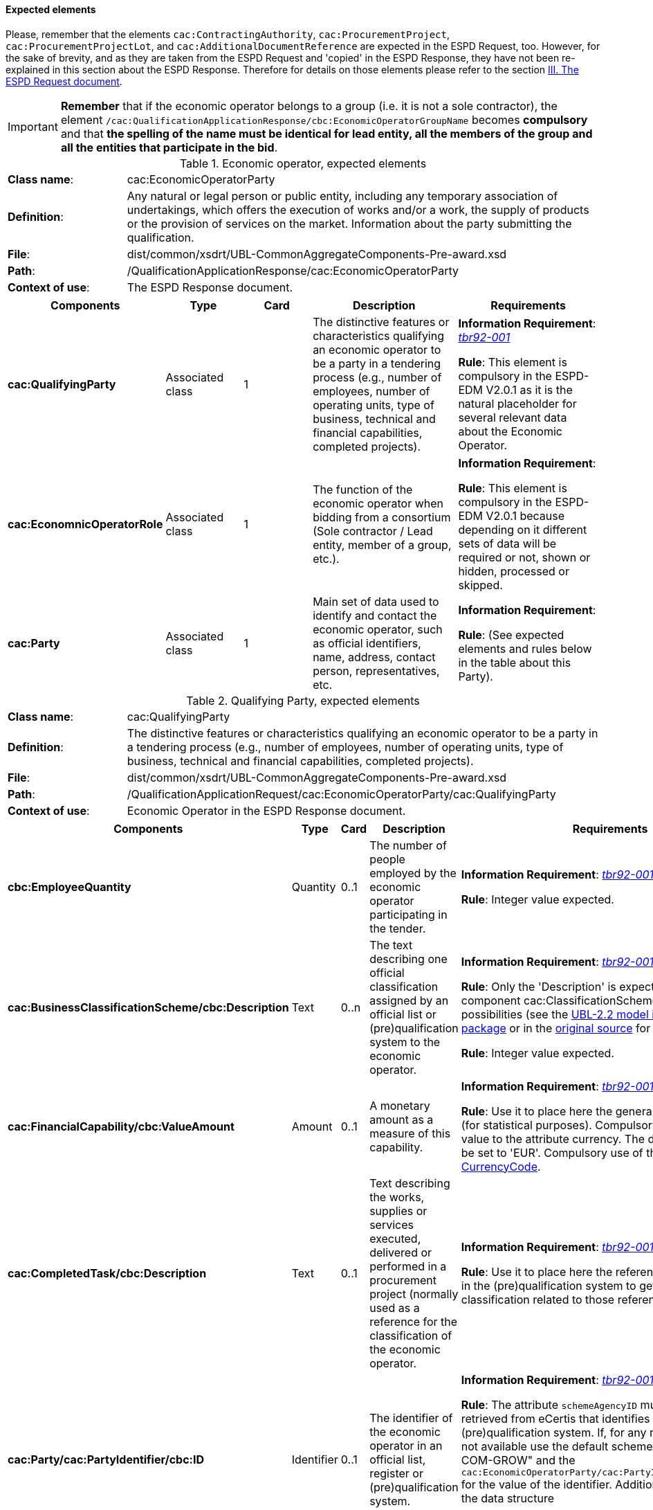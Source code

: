 
==== Expected elements

Please, remember that the elements `cac:ContractingAuthority`, `cac:ProcurementProject`, `cac:ProcurementProjectLot`, and `cac:AdditionalDocumentReference` are expected in the ESPD Request, too. However, for the sake of brevity, and as they are taken from the ESPD Request and 'copied' in the ESPD Response, they have not been re-explained in this section about the ESPD Response. Therefore for details on those elements please refer to the section link:#iii-the-espd-request-document[III. The ESPD Request document].

[IMPORTANT]
====
*Remember* that if the economic operator belongs to a group (i.e. it is not a sole contractor), the element `/cac:QualificationApplicationResponse/cbc:EconomicOperatorGroupName` becomes *compulsory* and that *the spelling of the name must be identical for lead entity, all the members of the group and all the entities that participate in the bid*. 
====

.Economic operator, expected elements
[cols="<1,<4"]
|===
|*Class name*:|cac:EconomicOperatorParty
|*Definition*:|Any natural or legal person or public entity, including any temporary association of undertakings, which offers the execution of works and/or a work, the supply of products or the provision of services on the market. Information about the party submitting the qualification.
|*File*:
|dist/common/xsdrt/UBL-CommonAggregateComponents-Pre-award.xsd
|*Path*:
|/QualificationApplicationResponse/cac:EconomicOperatorParty
|*Context of use*:|The ESPD Response document.
|===
[cols="<1,<1,<1,<2,<2"]
|===
|*Components*|*Type*|*Card*|*Description*|*Requirements*

|*cac:QualifyingParty*
|Associated class
|1
|The distinctive features or characteristics qualifying an economic operator to be a party in a tendering process (e.g., number of employees, number of operating units, type of business, technical and financial capabilities, completed projects).
|*Information Requirement*: http://wiki.ds.unipi.gr/display/ESPDInt/BIS+41+-+ESPD+V2.0#BIS41-ESPDV2.0-tbr92-001[_tbr92-001_]
 

*Rule*: This element is compulsory in the ESPD-EDM V2.0.1 as it is the natural placeholder for several relevant data about the Economic Operator.

|*cac:EconomnicOperatorRole*
|Associated class
|1
|The function of the economic operator when bidding from a consortium (Sole contractor / Lead entity, member of a group, etc.).
|*Information Requirement*:  

*Rule*: This element is compulsory in the ESPD-EDM V2.0.1 because depending on it different sets of data will be required or not, shown or hidden, processed or skipped.

|*cac:Party*
|Associated class
|1
|Main set of data used to identify and contact the economic operator, such as official identifiers, name, address, contact person, representatives, etc.

|*Information Requirement*:  

*Rule*: (See expected elements and rules below in the table about this Party).

|===

.Qualifying Party, expected elements
[cols="<1,<4"]
|===
|*Class name*:|cac:QualifyingParty
|*Definition*:|The distinctive features or characteristics qualifying an economic operator to be a party in a tendering process (e.g., number of employees, number of operating units, type of business, technical and financial capabilities, completed projects).
|*File*:
|dist/common/xsdrt/UBL-CommonAggregateComponents-Pre-award.xsd
|*Path*:
|/QualificationApplicationRequest/cac:EconomicOperatorParty/cac:QualifyingParty
|*Context of use*:|Economic Operator in the ESPD Response document.
|===
[cols="<1,<1,<1,<2,<2"]
|===
|*Components*|*Type*|*Card*|*Description*|*Requirements*

|*cbc:EmployeeQuantity*
|Quantity
|0..1
|The number of people employed by the economic operator participating in the tender.
|*Information Requirement*: http://wiki.ds.unipi.gr/display/ESPDInt/BIS+41+-+ESPD+V2.0#BIS41-ESPDV2.0-tbr92-001[_tbr92-001_]  

*Rule*: Integer value expected.

|*cac:BusinessClassificationScheme/cbc:Description*
|Text
|0..n
|The text describing one official classification assigned by an official list or (pre)qualification system to the economic operator.
|*Information Requirement*: http://wiki.ds.unipi.gr/display/ESPDInt/BIS+41+-+ESPD+V2.0#BIS41-ESPDV2.0-tbr92-001[_tbr92-001_]  

*Rule*: Only the 'Description' is expected, but the component cac:ClassificationScheme offers other rich possibilities (see the link:./dist/mod/UBL-Entities-2.2-Pre-award.ods[UBL-2.2 model in the distribution package] or in the https://www.oasis-open.org/committees/document.php?document_id=60554[original source] for more details).

*Rule*: Integer value expected.

|*cac:FinancialCapability/cbc:ValueAmount*
|Amount
|0..1
|A monetary amount as a measure of this capability.
|*Information Requirement*: http://wiki.ds.unipi.gr/display/ESPDInt/BIS+41+-+ESPD+V2.0#BIS41-ESPDV2.0-tbr92-001[_tbr92-001_]  

*Rule*: Use it to place here the general Turnover of the EO (for statistical purposes). Compulsory assignment of a value to the attribute currency. The default value should be set to 'EUR'. Compulsory use of the Code List link:./dist/cl/ods/ESPD-CodeLists-V2.0.1.ods[CurrencyCode].

|*cac:CompletedTask/cbc:Description*
|Text
|0..1
|Text describing the works, supplies or services executed, delivered or performed in a procurement project (normally used as a reference for the classification of the economic operator.

|*Information Requirement*: http://wiki.ds.unipi.gr/display/ESPDInt/BIS+41+-+ESPD+V2.0#BIS41-ESPDV2.0-tbr92-001[_tbr92-001_]  

*Rule*: Use it to place here the references that were used in the (pre)qualification system to get the specific classification related to those references.

|*cac:Party/cac:PartyIdentifier/cbc:ID*
|Identifier
|0..1
|The identifier of the economic operator in an official list, register or (pre)qualification system.
|*Information Requirement*: http://wiki.ds.unipi.gr/display/ESPDInt/BIS+41+-+ESPD+V2.0#BIS41-ESPDV2.0-tbr92-001[_tbr92-001_]  

*Rule*: The attribute `schemeAgencyID` must hold the value retrieved from eCertis that identifies unequivocally the (pre)qualification system. If, for any reason, that value is not available use the default schemeAgencyID "EU-COM-GROW" and the `cac:EconomicOperatorParty/cac:PartyIdentificaton/cbc:ID` for the value of the identifier. Additionally you can use the data structure `CRITERION.OTHER.EO_DATA.REGISTERED_IN_OFFICIAL_LIST` to specify an alternative or additional name, identifier and description.

|===

.Economic operator role, expected elements
[cols="<1,<4"]
|===
|*Class name*:|cac:EconomicOperatorRole
|*Definition*:|The function of the economic operator when bidding from a consortium (Sole contractor / Lead entity, member of a group, etc.).
|*File*:
|dist/common/xsdrt/UBL-CommonAggregateComponents-Pre-award.xsd
|*Path*:
|/QualificationApplicationRequest/cac:EconomicOperatorParty/cac:EconomicOperatorRole
|*Context of use*:|Economic Operator in the ESPD Response document.
|===
[cols="<1,<1,<1,<2,<2"]
|===
|*Components*|*Type*|*Card*|*Description*|*Requirements*

|*cbc:RoleCode*
|Code
|1
|Identifies the role of the economic operator in the bid.
|*Information Requirement*: http://wiki.ds.unipi.gr/display/ESPDInt/BIS+41+-+ESPD+V2.0#BIS41-ESPDV2.0-tbr92-008[_tbr92-008_]
*Rule*: Compulsory use of the Code List link:./dist/cl/ods/ESPD-CodeLists-V2.0.1.ods[EORoleType].

|*cbc:RoleDescription*
|Text
|0..n
|The text describing the role of the economic operator in the bid.
|*Information Requirement*: http://wiki.ds.unipi.gr/display/ESPDInt/BIS+41+-+ESPD+V2.0#BIS41-ESPDV2.0-tbr92-008[_tbr92-008_]

*Rule*: Software applications should retrieve and reuse the description from the Code List link:./dist/cl/ods/ESPD-CodeLists-V2.0.1.ods[EORoleType].

|===

.(Qualifying) economic operator party, expected elements
[cols="<1,<4"]
|===
|*Class name*:|cac:Party
|*Definition*:
|Main set of data used to identify and contact the economic operator, such as official identifiers, name, address, contact person, representatives, etc.
|*File*:
|dist/common/xsdrt/UBL-CommonAggregateComponents-Pre-award.xsd
|*Path*:
|/QualificationApplicationResponse/cac:EconomicOperatorParty/cac:Party
|===
[cols="<1,<1,<1,<2,<2"]
|===
|*Components*|*Type*|*Card*|*Description*|*Requirements*

|*cac:PartyIdentification/cbc:Identifier*
|Identifier
|1
|An identifier that identifies the economic operator, such as a the VAT number, the company registration number in a Business Register, other.

|*Information Requirement*: http://wiki.ds.unipi.gr/display/ESPDInt/BIS+41+-+ESPD+V2.0#BIS41-ESPDV2.0-tbr92-001[_tbr92-001_]. 

*Rule*: More than one identifier can be specified. Compulsory use of the attribute `schemeAgencyID` and highly recommended the use of the attribute schemeAgencyID. The preferred identifier is the national VAT number. Additional identifiers may be used. For a very complete way of identification of the Party it is highly recommended to, additionally to the `cac:Party/cac:Identification/cbc:ID`, use the UBL-2.2 component `cac:PartyLegalEntity`: this element is the perfect placeholder for the data officially registered in a Business Register (see UBL-2.2 model, and XSD diagram above).

|*cbc:EndPointID*
|Identifier
|0..1
|Electronic address of the contracting body.
|*Information Requirement*: 
http://wiki.ds.unipi.gr/display/ESPDInt/BIS+41+-+ESPD+V2.0#BIS41-ESPDV2.0-tbr92-001[_tbr92-001_]. 

*Rule*: Use it for online services (e.g. Web Services, REST services, Delivery ID, ftp, etc. For the official web site of the Party use always the `cac:Party/cbc:WebsiteURI`). An end-point identifier MUST have a scheme identifier attribute (e.g.eSENSParty Identifier Scheme). Should be considered for all actors (contracting authority, service provider, economic operator) as an eDeliveryID.

|*cac:PartyName/cbc:Name*
|Text
|1
|The name of the economic operator.
|*Information Requirement*: 
http://wiki.ds.unipi.gr/display/ESPDInt/BIS+41+-+ESPD+V2.0#BIS41-ESPDV2.0-tbr92-001[_tbr92-001_]. 

*Rule*: Use the official name of the Party as officially registered. Be accurate in its spelling. 

|*cbc:IndustryClassificationCode*
|Code
|1
|Used to indicate whether the company is a micro, small, medium or large enterprise. 
|*Information Requirement*: 
http://wiki.ds.unipi.gr/display/ESPDInt/BIS+41+-+ESPD+V2.0#BIS41-ESPDV2.0-tbr92-004[_tbr92-004_]. 

*Rule*: Used only for statistical purposes. Compulsory use of parameters established by the http://ec.europa.eu/growth/smes/business-friendly-environment/sme-definition_en[EU Recommendation 2003/361] to determine whether the EO's company is micro, small, medium or large. Beware that these parameters may change in the future.

|*cbc:WebsiteURI*
|Identifier
|0..1
|The website of the economic operator. 
|*Information Requirement*: 
http://wiki.ds.unipi.gr/display/ESPDInt/BIS+41+-+ESPD+V2.0#BIS41-ESPDV2.0-tbr92-012[_tbr92-012_]. 

*Rule*: None.

|===

.Economic operator postal address, expected elements
[cols="<1,<4"]
|===
|*Class name*:|cac:PostalAddress
|*Definition*:|Postal address information.
|*File*:
|dist/common/xsdrt/UBL-CommonAggregateComponents-Pre-award.xsd
|*Path*:
|/QualificationApplicationResponse/cac:EconomicOperator/cac:Party/cac:PostalAddress
|===
[cols="<1,<1,<1,<2,<2"]
|===
|*Components*|*Type*|*Card*|*Description*|*Requirements*

|*cac:AddressLine/cbc:Line*
|Text
|0..1
|The main address line in an address. Usually the street name and number or post office box.
|*Information Requirement*: 
http://wiki.ds.unipi.gr/display/ESPDInt/BIS+41+-+ESPD+V2.0#BIS41-ESPDV2.0-tbr92-012[_tbr92-012_].

*Rule*: None.

|*cbc:CityName*
|Text
|0..1
|The common name of a city where the address is located.
|*Information Requirement*: 
http://wiki.ds.unipi.gr/display/ESPDInt/BIS+41+-+ESPD+V2.0#BIS41-ESPDV2.0-tbr92-012[_tbr92-012_].

*Rule*: None.

|*cbc:PostalZone*
|Text
|0..1
|The identifier for an addressable group of properties according to the relevant postal service, such as a ZIP code or Post Code.
|*Information Requirement*: 
http://wiki.ds.unipi.gr/display/ESPDInt/BIS+41+-+ESPD+V2.0#BIS41-ESPDV2.0-tbr92-012[_tbr92-012_].

*Rule*: None.

|*cac:Country/cbc:IdentificationCode*
|Code
|1
|A code that identifies the country. 
|*Information Requirement*: 
http://wiki.ds.unipi.gr/display/ESPDInt/BIS+41+-+ESPD+V2.0#BIS41-ESPDV2.0-tbr92-012[_tbr92-012_].

*Rule*: The country of the contracting body must always be specified. Compulsory use of the Code List link:./dist/cl/ods/ESPD-CodeLists-V2.0.1.ods[CountryCodeIdentifier] (ISO 3166-1 2A:2006).

|*cac:Country/cbc:Name*
|Text
|0..1
|The name of the country. 
|*Information Requirement*: 
http://wiki.ds.unipi.gr/display/ESPDInt/BIS+41+-+ESPD+V2.0#BIS41-ESPDV2.0-tbr92-012[_tbr92-012_].

*Rule*: None.

|===

.Contact of the economic operator, expected elements
[cols="<1,<4"]
|===
|*Class name*:|cac:Contact
|*Definition*:|Used to provide contacting information for a party in general or a person.
|*File*:
|dist/common/xsdrt/UBL-CommonAggregateComponents-Pre-award.xsd
|*Path*:
|/QualificationApplicationResponse/cac:EconomicOperatorParty/cac:Party/cac:Contact
|===
[cols="<1,<1,<1,<2,<2"]
|===
|*Components*|*Type*|*Card*|*Description*|*Requirements*

|*cbc:Name*
|Text
|0..1
|The name of the contact point.
|*Information Requirement*: 
http://wiki.ds.unipi.gr/display/ESPDInt/BIS+41+-+ESPD+V2.0#BIS41-ESPDV2.0-tbr92-012[_tbr92-012_].

*Rule*: None.

|*cbc:Telephone*
|Text
|0..1
|A phone number for the contact point.
|*Information Requirement*: 
http://wiki.ds.unipi.gr/display/ESPDInt/BIS+41+-+ESPD+V2.0#BIS41-ESPDV2.0-tbr92-012[_tbr92-012_].

*Rule*: None.

|*cbc:Telefax*
|Text
|0..1
|A fax number for the contact point.
|*Information Requirement*: 
http://wiki.ds.unipi.gr/display/ESPDInt/BIS+41+-+ESPD+V2.0#BIS41-ESPDV2.0-tbr92-012[_tbr92-012_].

*Rule*: None.

|*cbc:ElectronicMail*
|Text
|0..1
|An e-mail address for the contact point.
|*Information Requirement*: 
http://wiki.ds.unipi.gr/display/ESPDInt/BIS+41+-+ESPD+V2.0#BIS41-ESPDV2.0-tbr92-012[_tbr92-012_].

*Rule*: None.
|===

[NOTE]
====
Please see also the section III.6 Service Provider (for the ESPD Request) for other details and comparison with the previous version 1.0.2 of the ESPD-EDM. 
====

.Service provider, expected elements
[cols="<1,<4"]
|===
|*Class name*:|cac:ServiceProviderParty/cac:Party
|*Definition*:|Main information about the service provider.
|*File*:
|dist/common/xsdrt/UBL-CommonAggregateComponents-Pre-award.xsd
|*Path*:
|/QualificationApplicationResponse/cac:EconomicOperatorParty/cac:Party/cac:ServiceProviderParty/cac:Party
|===
[cols="<1,<1,<1,<2,<2"]
|===
|*Components*|*Type*|*Card*|*Description*|*Requirements*

|*cbc:WebsiteURI*
|Identifier
|0..1
|The website of the service provider.
|*Information Requirement*: 
http://wiki.ds.unipi.gr/display/ESPDInt/BIS+41+-+ESPD+V2.0#BIS41-ESPDV2.0-tbr070-021[_tbr070-021_].

*Rule*: Use it for the official web site of the service provider. Reserve the `EndPointID` for online services (e.g. web, REST, ftp services, etc.)

|*cbc:EndpointID*
|Identifier
|0..1
|Electronic address of the service provider.
|*Information Requirement*: 
http://wiki.ds.unipi.gr/display/ESPDInt/BIS+41+-+ESPD+V2.0#BIS41-ESPDV2.0-tbr070-021[_tbr070-021_].

*Rule*: Use it for online services (e.g. Web Services, REST services, Delivery ID, ftp, etc. For the official web site of the Party use always the `cac:Party/cbc:WebsiteURI`). An end-point identifier MUST have a scheme identifier attribute (e.g.eSENSParty Identifier Scheme). Should be considered for all actors (contracting authority, service provider, economic operator) as an eDeliveryID.

|*cac:PartyIdentification/cbc:ID*
|Identifier
|1
|The national identifier of a service provider as it is legally registered (e.g. VAT identification).
|*Information Requirement*: 
http://wiki.ds.unipi.gr/display/ESPDInt/BIS+41+-+ESPD+V2.0#BIS41-ESPDV2.0-tbr070-021[_tbr070-021_].

*Rule*: An identifier for the service provider must always be provided. Compulsory use of the attribute `SchemeAgencyID`. When possible use the VAT identification of the service provider (see the VIES platform for a EU cross-border national VAT number verification system). See XML example below.

|*cac:PartyName/cbc:Name*
|Text
|1
|The name of the service provider.
|*Information Requirement*: 
http://wiki.ds.unipi.gr/display/ESPDInt/BIS+41+-+ESPD+V2.0#BIS41-ESPDV2.0-tbr070-021[_tbr070-021_].

*Rule*: The name of the service provider must always be specified. Supply the official registered name of the service provider.

|*cac:PostalAddress/cac:Country/cbc:IdentificationCode*
|Identifier
|1
|The code that identifies the country of the service provider.
|*Information Requirement*: 
http://wiki.ds.unipi.gr/display/ESPDInt/BIS+41+-+ESPD+V2.0#BIS41-ESPDV2.0-tbr070-021[_tbr070-021_].

*Rule*:  The country of the service provider must always be specified. Compulsory use of the Code List link:./dist/cl/ods/ESPD-CodeLists-V2.0.1.ods[CountryCodeIdentifier] (ISO 3166-1 2A:2006).

|===

